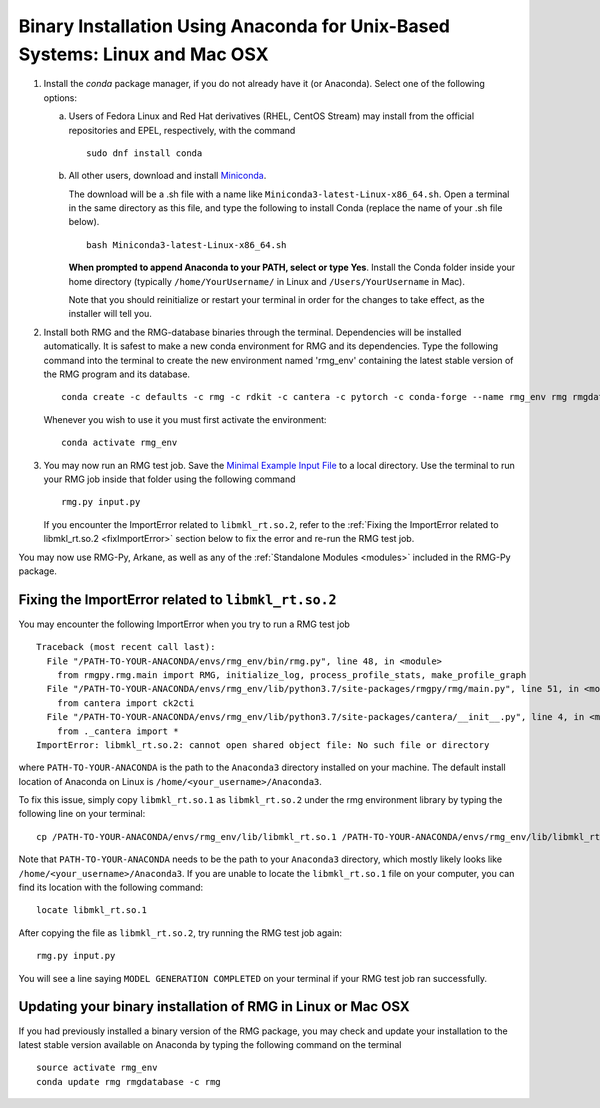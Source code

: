 .. _anacondaUser:

****************************************************************************
Binary Installation Using Anaconda for Unix-Based Systems: Linux and Mac OSX
****************************************************************************


#. Install the `conda` package manager, if you do not already have it (or Anaconda).
   Select one of the following options:

   a. Users of Fedora Linux and Red Hat derivatives (RHEL, CentOS Stream) may install from the official repositories and EPEL, respectively, with the command ::

       sudo dnf install conda

   b. All other users, download and install `Miniconda <https://docs.conda.io/en/latest/miniconda.html>`_.

      The download will be a .sh file with a name like ``Miniconda3-latest-Linux-x86_64.sh``.
      Open a terminal in the same directory as this file, and type the following to install Conda
      (replace the name of your .sh file below). ::

       bash Miniconda3-latest-Linux-x86_64.sh

      **When prompted to append Anaconda to your PATH, select or type Yes**. 
      Install the Conda folder inside your home directory 
      (typically ``/home/YourUsername/`` in Linux and ``/Users/YourUsername`` in Mac).

      Note that you should reinitialize or restart your terminal in order for the changes to take effect, as the installer will tell you.

#. Install both RMG and the RMG-database binaries through the terminal.   Dependencies will be installed automatically. It is safest to make a new conda environment for RMG and its dependencies. Type the following command into the terminal to create the new environment named 'rmg_env' containing the latest stable version of the RMG program and its database. ::

    conda create -c defaults -c rmg -c rdkit -c cantera -c pytorch -c conda-forge --name rmg_env rmg rmgdatabase

   Whenever you wish to use it you must first activate the environment::

    conda activate rmg_env

#. You may now run an RMG test job. Save the `Minimal Example Input File <https://raw.githubusercontent.com/ReactionMechanismGenerator/RMG-Py/master/examples/rmg/minimal/input.py>`_
   to a local directory.  Use the terminal to run your RMG job inside that folder using the following command ::

    rmg.py input.py

   If you encounter the ImportError related to ``libmkl_rt.so.2``, refer to the :ref:`Fixing the ImportError related to libmkl_rt.so.2 <fixImportError>`
   section below to fix the error and re-run the RMG test job.

You may now use RMG-Py, Arkane, as well as any of the :ref:`Standalone Modules <modules>` included in the RMG-Py package.

.. _fixImportError:

Fixing the ImportError related to ``libmkl_rt.so.2``
============================================================

You may encounter the following ImportError when you try to run a RMG test job ::

    Traceback (most recent call last):
      File "/PATH-TO-YOUR-ANACONDA/envs/rmg_env/bin/rmg.py", line 48, in <module>
        from rmgpy.rmg.main import RMG, initialize_log, process_profile_stats, make_profile_graph
      File "/PATH-TO-YOUR-ANACONDA/envs/rmg_env/lib/python3.7/site-packages/rmgpy/rmg/main.py", line 51, in <module>
        from cantera import ck2cti
      File "/PATH-TO-YOUR-ANACONDA/envs/rmg_env/lib/python3.7/site-packages/cantera/__init__.py", line 4, in <module>
        from ._cantera import *
    ImportError: libmkl_rt.so.2: cannot open shared object file: No such file or directory

where ``PATH-TO-YOUR-ANACONDA`` is the path to the ``Anaconda3`` directory installed on your machine.
The default install location of Anaconda on Linux is ``/home/<your_username>/Anaconda3``.

To fix this issue, simply copy ``libmkl_rt.so.1`` as ``libmkl_rt.so.2`` under the rmg environment library by typing the following
line on your terminal::

    cp /PATH-TO-YOUR-ANACONDA/envs/rmg_env/lib/libmkl_rt.so.1 /PATH-TO-YOUR-ANACONDA/envs/rmg_env/lib/libmkl_rt.so.2

Note that ``PATH-TO-YOUR-ANACONDA`` needs to be the path to your ``Anaconda3`` directory, which mostly likely looks
like ``/home/<your_username>/Anaconda3``. If you are unable to locate the ``libmkl_rt.so.1`` file on your computer, you can find its location with the following command::

    locate libmkl_rt.so.1

After copying the file as ``libmkl_rt.so.2``, try running the RMG test job again::

    rmg.py input.py

You will see a line saying ``MODEL GENERATION COMPLETED`` on your terminal if your RMG test job ran successfully.


Updating your binary installation of RMG in Linux or Mac OSX
============================================================

If you had previously installed a binary version of the RMG package, you may
check and update your installation to the latest stable version available on Anaconda by typing the following command on the terminal ::

    source activate rmg_env
    conda update rmg rmgdatabase -c rmg
